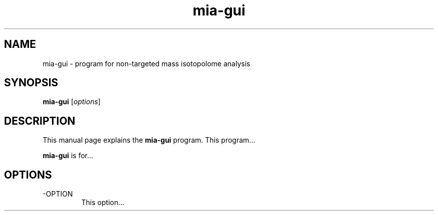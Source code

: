 .\"Created with GNOME Manpages Editor Wizard
.\"http://sourceforge.net/projects/gmanedit2
.TH mia-gui 1 "April 27, 2015" "" "Mass Isotopolome Analyzer"

.SH NAME
mia-gui \- program for non-targeted mass isotopolome analysis

.SH SYNOPSIS
.B mia-gui
.RI [ options ]
.br

.SH DESCRIPTION
This manual page explains the
.B mia-gui
program. This program...
.PP
\fBmia-gui\fP is for...

.SH OPTIONS
.B
.IP -OPTION
This option...

